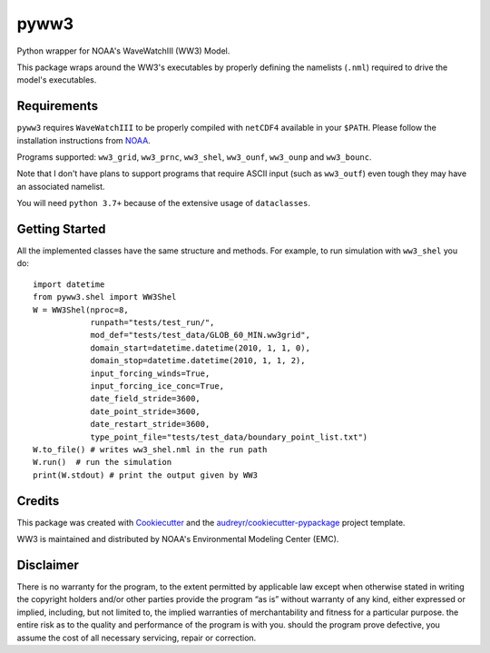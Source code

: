 =====
pyww3
=====

.. image:: https://img.shields.io/pypi/v/pyww3.svg
        :target: https://pypi.python.org/pypi/pyww3

.. image:: https://img.shields.io/travis/caiostringari/pyww3.svg
        :target: https://travis-ci.com/caiostringari/pyww3

.. image:: https://readthedocs.org/projects/pyww3/badge/?version=latest
        :target: https://pyww3.readthedocs.io/en/latest/?version=latest
        :alt: Documentation Status


Python wrapper for NOAA's WaveWatchIII (WW3) Model.

This package wraps around the WW3's executables by properly defining the namelists (``.nml``) required to drive the model's executables.

Requirements
------------

``pyww3`` requires ``WaveWatchIII`` to be properly compiled with ``netCDF4`` available in your ``$PATH``.
Please follow the installation instructions from `NOAA <https://github.com/NOAA-EMC/WW3/wiki/Quick-Start/>`_.


Programs supported: ``ww3_grid``, ``ww3_prnc``, ``ww3_shel``, ``ww3_ounf``, ``ww3_ounp`` and ``ww3_bounc``.

Note that I don't have plans to support programs that require ASCII input (such as ``ww3_outf``) even tough they may have an associated namelist.

You will need ``python 3.7+`` because of the extensive usage of ``dataclasses``.

Getting Started
---------------

All the implemented classes have the same structure and methods. For example,
to run simulation with ``ww3_shel`` you do::

        import datetime
        from pyww3.shel import WW3Shel
        W = WW3Shel(nproc=8,
                    runpath="tests/test_run/",
                    mod_def="tests/test_data/GLOB_60_MIN.ww3grid",
                    domain_start=datetime.datetime(2010, 1, 1, 0),
                    domain_stop=datetime.datetime(2010, 1, 1, 2),
                    input_forcing_winds=True,
                    input_forcing_ice_conc=True,
                    date_field_stride=3600,
                    date_point_stride=3600,
                    date_restart_stride=3600,
                    type_point_file="tests/test_data/boundary_point_list.txt")
        W.to_file() # writes ww3_shel.nml in the run path
        W.run()  # run the simulation
        print(W.stdout) # print the output given by WW3


Credits
-------

This package was created with Cookiecutter_ and the `audreyr/cookiecutter-pypackage`_ project template.

.. _Cookiecutter: https://github.com/audreyr/cookiecutter
.. _`audreyr/cookiecutter-pypackage`: https://github.com/audreyr/cookiecutter-pypackage

WW3 is maintained and distributed by NOAA's Environmental Modeling Center (EMC).

Disclaimer
----------

There is no warranty for the program, to the extent permitted by applicable law except when otherwise stated in writing the copyright holders and/or other parties provide the program “as is” without warranty of any kind, either expressed or implied, including, but not limited to, the implied warranties of merchantability and fitness for a particular purpose. the entire risk as to the quality and performance of the program is with you. should the program prove defective, you assume the cost of all necessary servicing, repair or correction.

